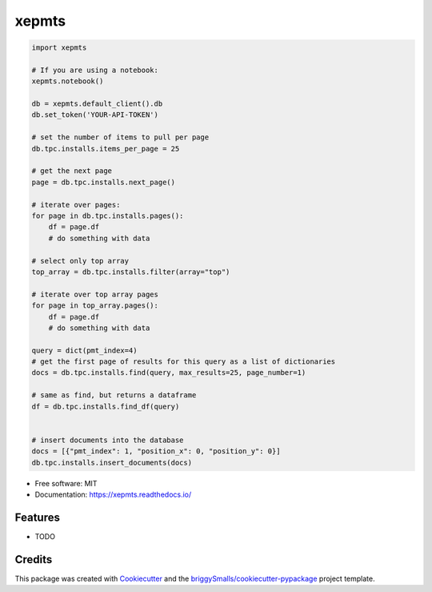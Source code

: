 ======
xepmts
======


.. image:: https://img.shields.io/pypi/v/xepmts.svg
        :target: https://pypi.python.org/pypi/xepmts

.. image:: https://img.shields.io/travis/jmosbacher/xepmts.svg
        :target: https://travis-ci.com/jmosbacher/xepmts

.. image:: https://readthedocs.org/projects/xepmts/badge/?version=latest
        :target: https://xepmts.readthedocs.io/en/latest/?badge=latest
        :alt: Documentation Status

.. code-block:: python

    import xepmts

    # If you are using a notebook:
    xepmts.notebook()

    db = xepmts.default_client().db
    db.set_token('YOUR-API-TOKEN')

    # set the number of items to pull per page
    db.tpc.installs.items_per_page = 25
    
    # get the next page 
    page = db.tpc.installs.next_page()

    # iterate over pages:
    for page in db.tpc.installs.pages():
        df = page.df
        # do something with data

    # select only top array
    top_array = db.tpc.installs.filter(array="top")

    # iterate over top array pages
    for page in top_array.pages():
        df = page.df
        # do something with data

    query = dict(pmt_index=4)
    # get the first page of results for this query as a list of dictionaries
    docs = db.tpc.installs.find(query, max_results=25, page_number=1)

    # same as find, but returns a dataframe 
    df = db.tpc.installs.find_df(query)


    # insert documents into the database
    docs = [{"pmt_index": 1, "position_x": 0, "position_y": 0}]
    db.tpc.installs.insert_documents(docs)
    
* Free software: MIT
* Documentation: https://xepmts.readthedocs.io/


Features
--------

* TODO

Credits
-------

This package was created with Cookiecutter_ and the `briggySmalls/cookiecutter-pypackage`_ project template.

.. _Cookiecutter: https://github.com/audreyr/cookiecutter
.. _`briggySmalls/cookiecutter-pypackage`: https://github.com/briggySmalls/cookiecutter-pypackage
